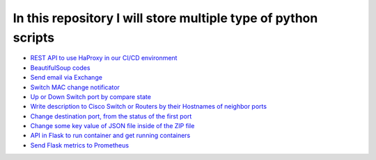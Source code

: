 ***************************************************************
In this repository I will store multiple type of python scripts
***************************************************************

* `REST API to use HaProxy in our CI/CD environment <https://github.com/jamalshahverdiev/python-general-codes/tree/master/HaProxyRestAPI>`_
* `BeautifulSoup codes <https://github.com/jamalshahverdiev/python-general-codes/tree/master/beautycodes>`_
* `Send email via Exchange <https://github.com/jamalshahverdiev/python-general-codes/tree/master/mailviaexchange>`_
* `Switch MAC change notificator <https://github.com/jamalshahverdiev/python-general-public-codes/tree/master/switch-notificator>`_
* `Up or Down Switch port by compare state <https://github.com/jamalshahverdiev/python-general-public-codes/tree/master/switch-port-shut-noshut>`_
* `Write description to Cisco Switch or Routers by their Hostnames of neighbor ports <https://github.com/jamalshahverdiev/python-general-public-codes/tree/master/cisco-cdp-desc-writer>`_
* `Change destination port, from the status of the first port <https://github.com/jamalshahverdiev/python-general-codes/tree/master/switch-port-shut-noshut>`_
* `Change some key value of JSON file inside of the ZIP file <https://github.com/jamalshahverdiev/python-general-codes/tree/master/editJsonInZipFile>`_
* `API in Flask to run container and get running containers <https://github.com/jamalshahverdiev/python-general-codes/tree/master/simple-docker-flask-api>`_
* `Send Flask metrics to Prometheus <https://github.com/jamalshahverdiev/python-general-codes/tree/master/prometheous-metrics-flask>`_
